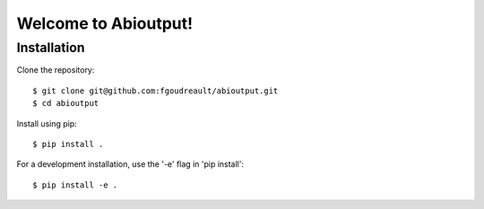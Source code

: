 Welcome to Abioutput!
=====================


Installation
------------

Clone the repository::

  $ git clone git@github.com:fgoudreault/abioutput.git
  $ cd abioutput

Install using pip::

  $ pip install .

For a development installation, use the '-e' flag in 'pip install'::

  $ pip install -e .
